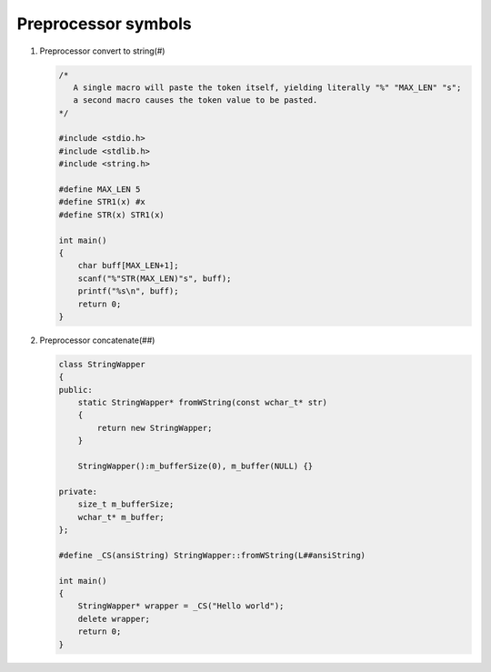 ********************
Preprocessor symbols
********************

#. Preprocessor convert to string(#)
   
   .. code-block:: c

      /* 
         A single macro will paste the token itself, yielding literally "%" "MAX_LEN" "s";
         a second macro causes the token value to be pasted.
      */

      #include <stdio.h>
      #include <stdlib.h>
      #include <string.h>
      
      #define MAX_LEN 5
      #define STR1(x) #x
      #define STR(x) STR1(x)
      
      int main()
      {
          char buff[MAX_LEN+1];
          scanf("%"STR(MAX_LEN)"s", buff);
          printf("%s\n", buff);
          return 0;
      }


#. Preprocessor concatenate(##)
   

   .. code-block:: cpp

      class StringWapper
      {
      public:
          static StringWapper* fromWString(const wchar_t* str)
          {
              return new StringWapper;
          }
      
          StringWapper():m_bufferSize(0), m_buffer(NULL) {}
      
      private:
          size_t m_bufferSize;
          wchar_t* m_buffer;    
      };
      
      #define _CS(ansiString) StringWapper::fromWString(L##ansiString)
      
      int main()
      {
          StringWapper* wrapper = _CS("Hello world");
          delete wrapper;
          return 0;
      }
   
   .. code-block:: c
      :caption: used to define a c vector

      #define vector_declare(VectorName, Type)        \
      typedef struct VectorName {     \
      size_t m_capacity; \
      size_t m_count; \
      Type* m_buffer; \
      } VectorName; \
      void VectorName##_construct(VectorName* o, size_t initSize); \
      void VectorName##_destruct(VectorName* o); \
      void VectorName##_reserve(VectorName* o, size_t size); \
      void VectorName##_resize(VectorName* o, size_t size); \
      void VectorName##_push_back(VectorName* o, Type obj);

